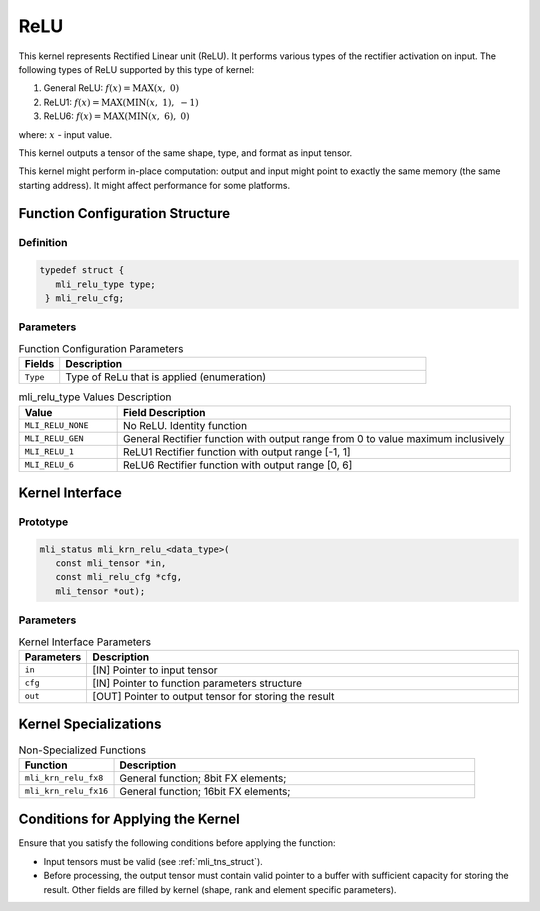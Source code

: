 .. _relu:

ReLU
~~~~

.. image:: ../images/image_relu.png
   :align: center
   :alt: Various ReLU functions. a. General ReLU; b. ReLU1; c. ReLU6
   
..

This kernel represents Rectified Linear unit (ReLU). It performs
various types of the rectifier activation on input. The following
types of ReLU supported by this type of kernel:

1) General ReLU:  :math:`f(x) = \text{MAX}\left( x,\ \ 0 \right)`
   

2) ReLU1:  :math:`f(x) = \text{MAX}\left( \text{MIN}\left( x,\ 1 \right),\  - 1 \right)`
   

3) ReLU6:  :math:`f(x) = \text{MAX}\left( \text{MIN}\left( x,\ 6 \right),\ 0 \right)`
   

where: :math:`\ x\ ` - input value.

This kernel outputs a tensor of the same shape, type, and format as input
tensor.

This kernel might perform in-place computation: output and input might point
to exactly the same memory (the same starting address). It might affect
performance for some platforms.

.. _function-configuration-structure-7:

Function Configuration Structure
^^^^^^^^^^^^^^^^^^^^^^^^^^^^^^^^

Definition
''''''''''

.. code:: c            
                      
   typedef struct {      
      mli_relu_type type;
    } mli_relu_cfg;      
..                      

Parameters
''''''''''

.. table:: Function Configuration Parameters
   :widths: 20,180
   
   +-----------------------+-----------------------+
   | **Fields**            | **Description**       |
   +=======================+=======================+
   |                       |                       |
   | ``Type``              | Type of ReLu          |
   |                       | that is applied       |
   |                       | (enumeration)         |
   +-----------------------+-----------------------+


.. _mli_relu_val_desc:
.. table:: mli_relu_type Values Description
   :widths: 20,80  

   +-----------------------------------+-----------------------------------+
   | **Value**                         | **Field Description**             |
   +===================================+===================================+
   | ``MLI_RELU_NONE``                 | No ReLU. Identity function        |
   +-----------------------------------+-----------------------------------+
   | ``MLI_RELU_GEN``                  | General Rectifier function with   |
   |                                   | output range from 0 to value      |
   |                                   | maximum inclusively               |
   +-----------------------------------+-----------------------------------+
   | ``MLI_RELU_1``                    | ReLU1 Rectifier function with     |
   |                                   | output range [-1, 1]              |
   +-----------------------------------+-----------------------------------+
   | ``MLI_RELU_6``                    | ReLU6 Rectifier function with     |
   |                                   | output range [0, 6]               |
   +-----------------------------------+-----------------------------------+

.. _api-3:

Kernel Interface
^^^^^^^^^^^^^^^^

Prototype
'''''''''
 
.. code:: c                          
                                     
 mli_status mli_krn_relu_<data_type>(
    const mli_tensor *in,            
    const mli_relu_cfg *cfg,         
    mli_tensor *out);                
..

Parameters
''''''''''

.. table:: Kernel Interface Parameters
   :widths: 20,130  

   +-----------------------+-----------------------+
   | **Parameters**        | **Description**       |
   +=======================+=======================+
   |                       |                       |
   | ``in``                | [IN] Pointer to input |
   |                       | tensor                |
   +-----------------------+-----------------------+
   |                       |                       |
   | ``cfg``               | [IN] Pointer to       |
   |                       | function parameters   |
   |                       | structure             |
   +-----------------------+-----------------------+
   |                       |                       |
   | ``out``               | [OUT] Pointer to      |
   |                       | output tensor for     |
   |                       | storing the result    |
   +-----------------------+-----------------------+

.. _kernel-specializations-3:

Kernel Specializations
^^^^^^^^^^^^^^^^^^^^^^


.. table:: Non-Specialized Functions
   :widths: 50,190  
    
   +-----------------------+------------------------------------------+
   | **Function**          | **Description**                          |
   +=======================+==========================================+
   | ``mli_krn_relu_fx8``  | General function; 8bit FX elements;      |
   +-----------------------+------------------------------------------+
   | ``mli_krn_relu_fx16`` | General function; 16bit FX elements;     |
   +-----------------------+------------------------------------------+

.. _conditions-for-applying-the-kernel-3:

Conditions for Applying the Kernel
^^^^^^^^^^^^^^^^^^^^^^^^^^^^^^^^^^

Ensure that you satisfy the following conditions before applying the
function:

-  Input tensors must be valid (see :ref:`mli_tns_struct`).

-  Before processing, the output tensor must contain valid pointer to a
   buffer with sufficient capacity for storing the result.
   Other fields are filled by kernel (shape, rank and element
   specific parameters).